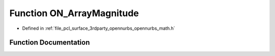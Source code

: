 .. _exhale_function_opennurbs__math_8h_1a704c08e7d0ff54a61940dcc9e8e8bfa8:

Function ON_ArrayMagnitude
==========================

- Defined in :ref:`file_pcl_surface_3rdparty_opennurbs_opennurbs_math.h`


Function Documentation
----------------------


.. doxygenfunction:: ON_ArrayMagnitude(int, const double *)
